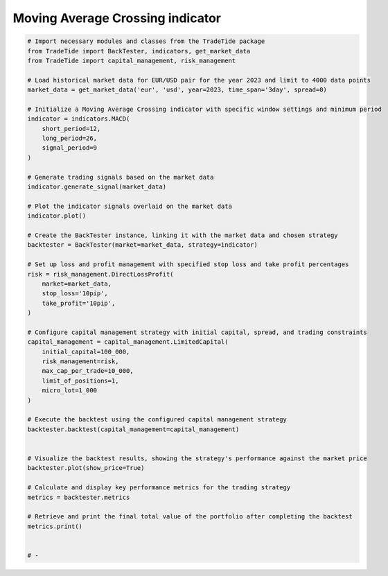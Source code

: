 
.. DO NOT EDIT.
.. THIS FILE WAS AUTOMATICALLY GENERATED BY SPHINX-GALLERY.
.. TO MAKE CHANGES, EDIT THE SOURCE PYTHON FILE:
.. "gallery/example_MACD.py"
.. LINE NUMBERS ARE GIVEN BELOW.

.. only:: html

    .. note::
        :class: sphx-glr-download-link-note

        :ref:`Go to the end <sphx_glr_download_gallery_example_MACD.py>`
        to download the full example code

.. rst-class:: sphx-glr-example-title

.. _sphx_glr_gallery_example_MACD.py:


Moving Average Crossing indicator
=================================

.. GENERATED FROM PYTHON SOURCE LINES 5-60

.. code-block:: python3


    # Import necessary modules and classes from the TradeTide package
    from TradeTide import BackTester, indicators, get_market_data
    from TradeTide import capital_management, risk_management

    # Load historical market data for EUR/USD pair for the year 2023 and limit to 4000 data points
    market_data = get_market_data('eur', 'usd', year=2023, time_span='3day', spread=0)

    # Initialize a Moving Average Crossing indicator with specific window settings and minimum period
    indicator = indicators.MACD(
        short_period=12,
        long_period=26,
        signal_period=9
    )

    # Generate trading signals based on the market data
    indicator.generate_signal(market_data)

    # Plot the indicator signals overlaid on the market data
    indicator.plot()

    # Create the BackTester instance, linking it with the market data and chosen strategy
    backtester = BackTester(market=market_data, strategy=indicator)

    # Set up loss and profit management with specified stop loss and take profit percentages
    risk = risk_management.DirectLossProfit(
        market=market_data,
        stop_loss='10pip',
        take_profit='10pip',
    )

    # Configure capital management strategy with initial capital, spread, and trading constraints
    capital_management = capital_management.LimitedCapital(
        initial_capital=100_000,
        risk_management=risk,
        max_cap_per_trade=10_000,
        limit_of_positions=1,
        micro_lot=1_000
    )

    # Execute the backtest using the configured capital management strategy
    backtester.backtest(capital_management=capital_management)


    # Visualize the backtest results, showing the strategy's performance against the market price
    backtester.plot(show_price=True)

    # Calculate and display key performance metrics for the trading strategy
    metrics = backtester.metrics

    # Retrieve and print the final total value of the portfolio after completing the backtest
    metrics.print()


    # -


.. rst-class:: sphx-glr-timing

   **Total running time of the script:** (0 minutes 0.000 seconds)


.. _sphx_glr_download_gallery_example_MACD.py:

.. only:: html

  .. container:: sphx-glr-footer sphx-glr-footer-example




    .. container:: sphx-glr-download sphx-glr-download-python

      :download:`Download Python source code: example_MACD.py <example_MACD.py>`

    .. container:: sphx-glr-download sphx-glr-download-jupyter

      :download:`Download Jupyter notebook: example_MACD.ipynb <example_MACD.ipynb>`


.. only:: html

 .. rst-class:: sphx-glr-signature

    `Gallery generated by Sphinx-Gallery <https://sphinx-gallery.github.io>`_
